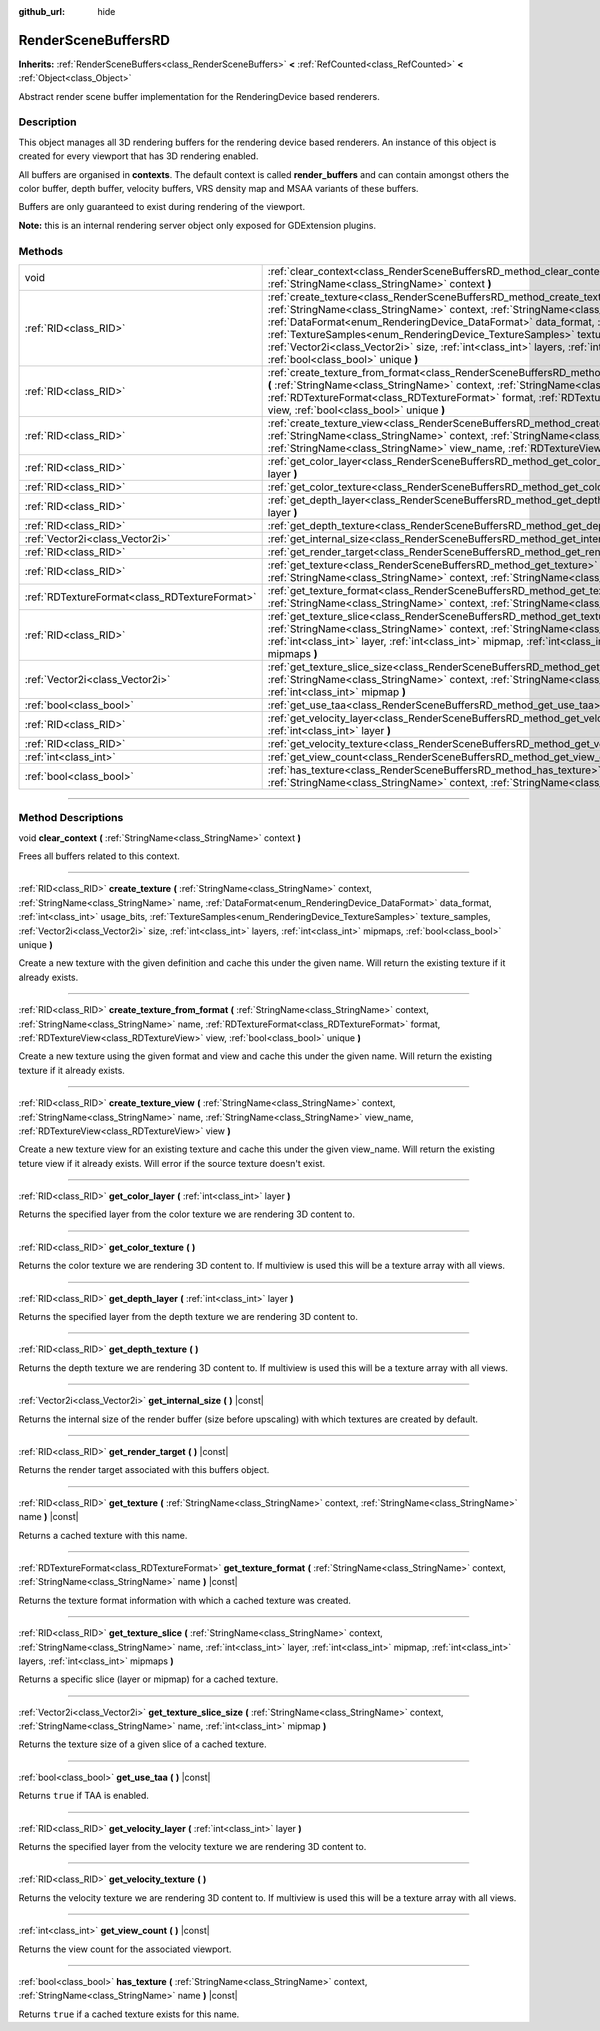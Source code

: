 :github_url: hide

.. DO NOT EDIT THIS FILE!!!
.. Generated automatically from Godot engine sources.
.. Generator: https://github.com/godotengine/godot/tree/master/doc/tools/make_rst.py.
.. XML source: https://github.com/godotengine/godot/tree/master/doc/classes/RenderSceneBuffersRD.xml.

.. _class_RenderSceneBuffersRD:

RenderSceneBuffersRD
====================

**Inherits:** :ref:`RenderSceneBuffers<class_RenderSceneBuffers>` **<** :ref:`RefCounted<class_RefCounted>` **<** :ref:`Object<class_Object>`

Abstract render scene buffer implementation for the RenderingDevice based renderers.

.. rst-class:: classref-introduction-group

Description
-----------

This object manages all 3D rendering buffers for the rendering device based renderers. An instance of this object is created for every viewport that has 3D rendering enabled.

All buffers are organised in **contexts**. The default context is called **render_buffers** and can contain amongst others the color buffer, depth buffer, velocity buffers, VRS density map and MSAA variants of these buffers.

Buffers are only guaranteed to exist during rendering of the viewport.

\ **Note:** this is an internal rendering server object only exposed for GDExtension plugins.

.. rst-class:: classref-reftable-group

Methods
-------

.. table::
   :widths: auto

   +-----------------------------------------------+--------------------------------------------------------------------------------------------------------------------------------------------------------------------------------------------------------------------------------------------------------------------------------------------------------------------------------------------------------------------------------------------------------------------------------------------------------------------------------------------+
   | void                                          | :ref:`clear_context<class_RenderSceneBuffersRD_method_clear_context>` **(** :ref:`StringName<class_StringName>` context **)**                                                                                                                                                                                                                                                                                                                                                              |
   +-----------------------------------------------+--------------------------------------------------------------------------------------------------------------------------------------------------------------------------------------------------------------------------------------------------------------------------------------------------------------------------------------------------------------------------------------------------------------------------------------------------------------------------------------------+
   | :ref:`RID<class_RID>`                         | :ref:`create_texture<class_RenderSceneBuffersRD_method_create_texture>` **(** :ref:`StringName<class_StringName>` context, :ref:`StringName<class_StringName>` name, :ref:`DataFormat<enum_RenderingDevice_DataFormat>` data_format, :ref:`int<class_int>` usage_bits, :ref:`TextureSamples<enum_RenderingDevice_TextureSamples>` texture_samples, :ref:`Vector2i<class_Vector2i>` size, :ref:`int<class_int>` layers, :ref:`int<class_int>` mipmaps, :ref:`bool<class_bool>` unique **)** |
   +-----------------------------------------------+--------------------------------------------------------------------------------------------------------------------------------------------------------------------------------------------------------------------------------------------------------------------------------------------------------------------------------------------------------------------------------------------------------------------------------------------------------------------------------------------+
   | :ref:`RID<class_RID>`                         | :ref:`create_texture_from_format<class_RenderSceneBuffersRD_method_create_texture_from_format>` **(** :ref:`StringName<class_StringName>` context, :ref:`StringName<class_StringName>` name, :ref:`RDTextureFormat<class_RDTextureFormat>` format, :ref:`RDTextureView<class_RDTextureView>` view, :ref:`bool<class_bool>` unique **)**                                                                                                                                                    |
   +-----------------------------------------------+--------------------------------------------------------------------------------------------------------------------------------------------------------------------------------------------------------------------------------------------------------------------------------------------------------------------------------------------------------------------------------------------------------------------------------------------------------------------------------------------+
   | :ref:`RID<class_RID>`                         | :ref:`create_texture_view<class_RenderSceneBuffersRD_method_create_texture_view>` **(** :ref:`StringName<class_StringName>` context, :ref:`StringName<class_StringName>` name, :ref:`StringName<class_StringName>` view_name, :ref:`RDTextureView<class_RDTextureView>` view **)**                                                                                                                                                                                                         |
   +-----------------------------------------------+--------------------------------------------------------------------------------------------------------------------------------------------------------------------------------------------------------------------------------------------------------------------------------------------------------------------------------------------------------------------------------------------------------------------------------------------------------------------------------------------+
   | :ref:`RID<class_RID>`                         | :ref:`get_color_layer<class_RenderSceneBuffersRD_method_get_color_layer>` **(** :ref:`int<class_int>` layer **)**                                                                                                                                                                                                                                                                                                                                                                          |
   +-----------------------------------------------+--------------------------------------------------------------------------------------------------------------------------------------------------------------------------------------------------------------------------------------------------------------------------------------------------------------------------------------------------------------------------------------------------------------------------------------------------------------------------------------------+
   | :ref:`RID<class_RID>`                         | :ref:`get_color_texture<class_RenderSceneBuffersRD_method_get_color_texture>` **(** **)**                                                                                                                                                                                                                                                                                                                                                                                                  |
   +-----------------------------------------------+--------------------------------------------------------------------------------------------------------------------------------------------------------------------------------------------------------------------------------------------------------------------------------------------------------------------------------------------------------------------------------------------------------------------------------------------------------------------------------------------+
   | :ref:`RID<class_RID>`                         | :ref:`get_depth_layer<class_RenderSceneBuffersRD_method_get_depth_layer>` **(** :ref:`int<class_int>` layer **)**                                                                                                                                                                                                                                                                                                                                                                          |
   +-----------------------------------------------+--------------------------------------------------------------------------------------------------------------------------------------------------------------------------------------------------------------------------------------------------------------------------------------------------------------------------------------------------------------------------------------------------------------------------------------------------------------------------------------------+
   | :ref:`RID<class_RID>`                         | :ref:`get_depth_texture<class_RenderSceneBuffersRD_method_get_depth_texture>` **(** **)**                                                                                                                                                                                                                                                                                                                                                                                                  |
   +-----------------------------------------------+--------------------------------------------------------------------------------------------------------------------------------------------------------------------------------------------------------------------------------------------------------------------------------------------------------------------------------------------------------------------------------------------------------------------------------------------------------------------------------------------+
   | :ref:`Vector2i<class_Vector2i>`               | :ref:`get_internal_size<class_RenderSceneBuffersRD_method_get_internal_size>` **(** **)** |const|                                                                                                                                                                                                                                                                                                                                                                                          |
   +-----------------------------------------------+--------------------------------------------------------------------------------------------------------------------------------------------------------------------------------------------------------------------------------------------------------------------------------------------------------------------------------------------------------------------------------------------------------------------------------------------------------------------------------------------+
   | :ref:`RID<class_RID>`                         | :ref:`get_render_target<class_RenderSceneBuffersRD_method_get_render_target>` **(** **)** |const|                                                                                                                                                                                                                                                                                                                                                                                          |
   +-----------------------------------------------+--------------------------------------------------------------------------------------------------------------------------------------------------------------------------------------------------------------------------------------------------------------------------------------------------------------------------------------------------------------------------------------------------------------------------------------------------------------------------------------------+
   | :ref:`RID<class_RID>`                         | :ref:`get_texture<class_RenderSceneBuffersRD_method_get_texture>` **(** :ref:`StringName<class_StringName>` context, :ref:`StringName<class_StringName>` name **)** |const|                                                                                                                                                                                                                                                                                                                |
   +-----------------------------------------------+--------------------------------------------------------------------------------------------------------------------------------------------------------------------------------------------------------------------------------------------------------------------------------------------------------------------------------------------------------------------------------------------------------------------------------------------------------------------------------------------+
   | :ref:`RDTextureFormat<class_RDTextureFormat>` | :ref:`get_texture_format<class_RenderSceneBuffersRD_method_get_texture_format>` **(** :ref:`StringName<class_StringName>` context, :ref:`StringName<class_StringName>` name **)** |const|                                                                                                                                                                                                                                                                                                  |
   +-----------------------------------------------+--------------------------------------------------------------------------------------------------------------------------------------------------------------------------------------------------------------------------------------------------------------------------------------------------------------------------------------------------------------------------------------------------------------------------------------------------------------------------------------------+
   | :ref:`RID<class_RID>`                         | :ref:`get_texture_slice<class_RenderSceneBuffersRD_method_get_texture_slice>` **(** :ref:`StringName<class_StringName>` context, :ref:`StringName<class_StringName>` name, :ref:`int<class_int>` layer, :ref:`int<class_int>` mipmap, :ref:`int<class_int>` layers, :ref:`int<class_int>` mipmaps **)**                                                                                                                                                                                    |
   +-----------------------------------------------+--------------------------------------------------------------------------------------------------------------------------------------------------------------------------------------------------------------------------------------------------------------------------------------------------------------------------------------------------------------------------------------------------------------------------------------------------------------------------------------------+
   | :ref:`Vector2i<class_Vector2i>`               | :ref:`get_texture_slice_size<class_RenderSceneBuffersRD_method_get_texture_slice_size>` **(** :ref:`StringName<class_StringName>` context, :ref:`StringName<class_StringName>` name, :ref:`int<class_int>` mipmap **)**                                                                                                                                                                                                                                                                    |
   +-----------------------------------------------+--------------------------------------------------------------------------------------------------------------------------------------------------------------------------------------------------------------------------------------------------------------------------------------------------------------------------------------------------------------------------------------------------------------------------------------------------------------------------------------------+
   | :ref:`bool<class_bool>`                       | :ref:`get_use_taa<class_RenderSceneBuffersRD_method_get_use_taa>` **(** **)** |const|                                                                                                                                                                                                                                                                                                                                                                                                      |
   +-----------------------------------------------+--------------------------------------------------------------------------------------------------------------------------------------------------------------------------------------------------------------------------------------------------------------------------------------------------------------------------------------------------------------------------------------------------------------------------------------------------------------------------------------------+
   | :ref:`RID<class_RID>`                         | :ref:`get_velocity_layer<class_RenderSceneBuffersRD_method_get_velocity_layer>` **(** :ref:`int<class_int>` layer **)**                                                                                                                                                                                                                                                                                                                                                                    |
   +-----------------------------------------------+--------------------------------------------------------------------------------------------------------------------------------------------------------------------------------------------------------------------------------------------------------------------------------------------------------------------------------------------------------------------------------------------------------------------------------------------------------------------------------------------+
   | :ref:`RID<class_RID>`                         | :ref:`get_velocity_texture<class_RenderSceneBuffersRD_method_get_velocity_texture>` **(** **)**                                                                                                                                                                                                                                                                                                                                                                                            |
   +-----------------------------------------------+--------------------------------------------------------------------------------------------------------------------------------------------------------------------------------------------------------------------------------------------------------------------------------------------------------------------------------------------------------------------------------------------------------------------------------------------------------------------------------------------+
   | :ref:`int<class_int>`                         | :ref:`get_view_count<class_RenderSceneBuffersRD_method_get_view_count>` **(** **)** |const|                                                                                                                                                                                                                                                                                                                                                                                                |
   +-----------------------------------------------+--------------------------------------------------------------------------------------------------------------------------------------------------------------------------------------------------------------------------------------------------------------------------------------------------------------------------------------------------------------------------------------------------------------------------------------------------------------------------------------------+
   | :ref:`bool<class_bool>`                       | :ref:`has_texture<class_RenderSceneBuffersRD_method_has_texture>` **(** :ref:`StringName<class_StringName>` context, :ref:`StringName<class_StringName>` name **)** |const|                                                                                                                                                                                                                                                                                                                |
   +-----------------------------------------------+--------------------------------------------------------------------------------------------------------------------------------------------------------------------------------------------------------------------------------------------------------------------------------------------------------------------------------------------------------------------------------------------------------------------------------------------------------------------------------------------+

.. rst-class:: classref-section-separator

----

.. rst-class:: classref-descriptions-group

Method Descriptions
-------------------

.. _class_RenderSceneBuffersRD_method_clear_context:

.. rst-class:: classref-method

void **clear_context** **(** :ref:`StringName<class_StringName>` context **)**

Frees all buffers related to this context.

.. rst-class:: classref-item-separator

----

.. _class_RenderSceneBuffersRD_method_create_texture:

.. rst-class:: classref-method

:ref:`RID<class_RID>` **create_texture** **(** :ref:`StringName<class_StringName>` context, :ref:`StringName<class_StringName>` name, :ref:`DataFormat<enum_RenderingDevice_DataFormat>` data_format, :ref:`int<class_int>` usage_bits, :ref:`TextureSamples<enum_RenderingDevice_TextureSamples>` texture_samples, :ref:`Vector2i<class_Vector2i>` size, :ref:`int<class_int>` layers, :ref:`int<class_int>` mipmaps, :ref:`bool<class_bool>` unique **)**

Create a new texture with the given definition and cache this under the given name. Will return the existing texture if it already exists.

.. rst-class:: classref-item-separator

----

.. _class_RenderSceneBuffersRD_method_create_texture_from_format:

.. rst-class:: classref-method

:ref:`RID<class_RID>` **create_texture_from_format** **(** :ref:`StringName<class_StringName>` context, :ref:`StringName<class_StringName>` name, :ref:`RDTextureFormat<class_RDTextureFormat>` format, :ref:`RDTextureView<class_RDTextureView>` view, :ref:`bool<class_bool>` unique **)**

Create a new texture using the given format and view and cache this under the given name. Will return the existing texture if it already exists.

.. rst-class:: classref-item-separator

----

.. _class_RenderSceneBuffersRD_method_create_texture_view:

.. rst-class:: classref-method

:ref:`RID<class_RID>` **create_texture_view** **(** :ref:`StringName<class_StringName>` context, :ref:`StringName<class_StringName>` name, :ref:`StringName<class_StringName>` view_name, :ref:`RDTextureView<class_RDTextureView>` view **)**

Create a new texture view for an existing texture and cache this under the given view_name. Will return the existing teture view if it already exists. Will error if the source texture doesn't exist.

.. rst-class:: classref-item-separator

----

.. _class_RenderSceneBuffersRD_method_get_color_layer:

.. rst-class:: classref-method

:ref:`RID<class_RID>` **get_color_layer** **(** :ref:`int<class_int>` layer **)**

Returns the specified layer from the color texture we are rendering 3D content to.

.. rst-class:: classref-item-separator

----

.. _class_RenderSceneBuffersRD_method_get_color_texture:

.. rst-class:: classref-method

:ref:`RID<class_RID>` **get_color_texture** **(** **)**

Returns the color texture we are rendering 3D content to. If multiview is used this will be a texture array with all views.

.. rst-class:: classref-item-separator

----

.. _class_RenderSceneBuffersRD_method_get_depth_layer:

.. rst-class:: classref-method

:ref:`RID<class_RID>` **get_depth_layer** **(** :ref:`int<class_int>` layer **)**

Returns the specified layer from the depth texture we are rendering 3D content to.

.. rst-class:: classref-item-separator

----

.. _class_RenderSceneBuffersRD_method_get_depth_texture:

.. rst-class:: classref-method

:ref:`RID<class_RID>` **get_depth_texture** **(** **)**

Returns the depth texture we are rendering 3D content to. If multiview is used this will be a texture array with all views.

.. rst-class:: classref-item-separator

----

.. _class_RenderSceneBuffersRD_method_get_internal_size:

.. rst-class:: classref-method

:ref:`Vector2i<class_Vector2i>` **get_internal_size** **(** **)** |const|

Returns the internal size of the render buffer (size before upscaling) with which textures are created by default.

.. rst-class:: classref-item-separator

----

.. _class_RenderSceneBuffersRD_method_get_render_target:

.. rst-class:: classref-method

:ref:`RID<class_RID>` **get_render_target** **(** **)** |const|

Returns the render target associated with this buffers object.

.. rst-class:: classref-item-separator

----

.. _class_RenderSceneBuffersRD_method_get_texture:

.. rst-class:: classref-method

:ref:`RID<class_RID>` **get_texture** **(** :ref:`StringName<class_StringName>` context, :ref:`StringName<class_StringName>` name **)** |const|

Returns a cached texture with this name.

.. rst-class:: classref-item-separator

----

.. _class_RenderSceneBuffersRD_method_get_texture_format:

.. rst-class:: classref-method

:ref:`RDTextureFormat<class_RDTextureFormat>` **get_texture_format** **(** :ref:`StringName<class_StringName>` context, :ref:`StringName<class_StringName>` name **)** |const|

Returns the texture format information with which a cached texture was created.

.. rst-class:: classref-item-separator

----

.. _class_RenderSceneBuffersRD_method_get_texture_slice:

.. rst-class:: classref-method

:ref:`RID<class_RID>` **get_texture_slice** **(** :ref:`StringName<class_StringName>` context, :ref:`StringName<class_StringName>` name, :ref:`int<class_int>` layer, :ref:`int<class_int>` mipmap, :ref:`int<class_int>` layers, :ref:`int<class_int>` mipmaps **)**

Returns a specific slice (layer or mipmap) for a cached texture.

.. rst-class:: classref-item-separator

----

.. _class_RenderSceneBuffersRD_method_get_texture_slice_size:

.. rst-class:: classref-method

:ref:`Vector2i<class_Vector2i>` **get_texture_slice_size** **(** :ref:`StringName<class_StringName>` context, :ref:`StringName<class_StringName>` name, :ref:`int<class_int>` mipmap **)**

Returns the texture size of a given slice of a cached texture.

.. rst-class:: classref-item-separator

----

.. _class_RenderSceneBuffersRD_method_get_use_taa:

.. rst-class:: classref-method

:ref:`bool<class_bool>` **get_use_taa** **(** **)** |const|

Returns ``true`` if TAA is enabled.

.. rst-class:: classref-item-separator

----

.. _class_RenderSceneBuffersRD_method_get_velocity_layer:

.. rst-class:: classref-method

:ref:`RID<class_RID>` **get_velocity_layer** **(** :ref:`int<class_int>` layer **)**

Returns the specified layer from the velocity texture we are rendering 3D content to.

.. rst-class:: classref-item-separator

----

.. _class_RenderSceneBuffersRD_method_get_velocity_texture:

.. rst-class:: classref-method

:ref:`RID<class_RID>` **get_velocity_texture** **(** **)**

Returns the velocity texture we are rendering 3D content to. If multiview is used this will be a texture array with all views.

.. rst-class:: classref-item-separator

----

.. _class_RenderSceneBuffersRD_method_get_view_count:

.. rst-class:: classref-method

:ref:`int<class_int>` **get_view_count** **(** **)** |const|

Returns the view count for the associated viewport.

.. rst-class:: classref-item-separator

----

.. _class_RenderSceneBuffersRD_method_has_texture:

.. rst-class:: classref-method

:ref:`bool<class_bool>` **has_texture** **(** :ref:`StringName<class_StringName>` context, :ref:`StringName<class_StringName>` name **)** |const|

Returns ``true`` if a cached texture exists for this name.

.. |virtual| replace:: :abbr:`virtual (This method should typically be overridden by the user to have any effect.)`
.. |const| replace:: :abbr:`const (This method has no side effects. It doesn't modify any of the instance's member variables.)`
.. |vararg| replace:: :abbr:`vararg (This method accepts any number of arguments after the ones described here.)`
.. |constructor| replace:: :abbr:`constructor (This method is used to construct a type.)`
.. |static| replace:: :abbr:`static (This method doesn't need an instance to be called, so it can be called directly using the class name.)`
.. |operator| replace:: :abbr:`operator (This method describes a valid operator to use with this type as left-hand operand.)`
.. |bitfield| replace:: :abbr:`BitField (This value is an integer composed as a bitmask of the following flags.)`
